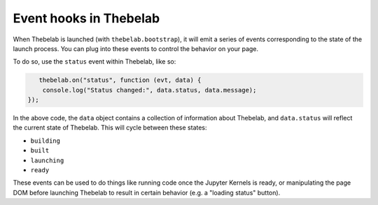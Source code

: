 Event hooks in Thebelab
=======================

When Thebelab is launched (with ``thebelab.bootstrap``), it will emit a series
of events corresponding to the state of the launch process. You can plug into
these events to control the behavior on your page.

To do so, use the ``status`` event within Thebelab, like so:

.. code-block:: javascript

       thebelab.on("status", function (evt, data) {
        console.log("Status changed:", data.status, data.message);
    });

In the above code, the ``data`` object contains a collection of information about
Thebelab, and ``data.status`` will reflect the current state of Thebelab. This will
cycle between these states:

* ``building``
* ``built``
* ``launching``
* ``ready``

These events can be used to do things like running code once the Jupyter Kernels is
ready, or manipulating the page DOM before launching Thebelab to result in certain
behavior (e.g. a "loading status" button).
